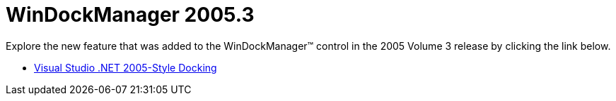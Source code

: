 ﻿////

|metadata|
{
    "name": "windockmanager-whats-new-2005-3",
    "controlName": [],
    "tags": [],
    "guid": "{B0239E4D-4B5D-4960-9E45-94BF9D42A33E}",  
    "buildFlags": [],
    "createdOn": "0001-01-01T00:00:00Z"
}
|metadata|
////

= WinDockManager 2005.3

Explore the new feature that was added to the WinDockManager™ control in the 2005 Volume 3 release by clicking the link below.

* link:windockmanager-visual-studio-net-2005-style-docking-whats-new-2005-3.html[Visual Studio .NET 2005-Style Docking]